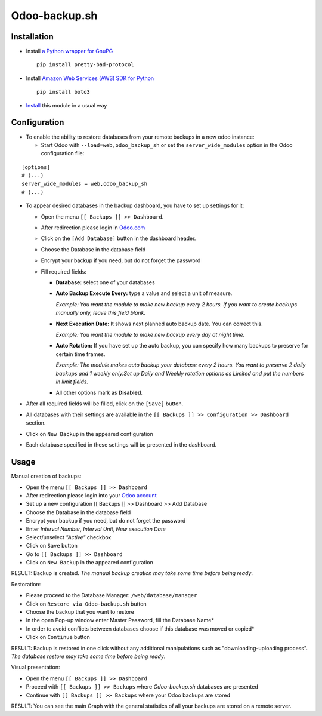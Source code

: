 ================
 Odoo-backup.sh
================

Installation
============

* Install `a Python wrapper for GnuPG <https://pypi.org/project/pretty-bad-protocol>`__ ::

    pip install pretty-bad-protocol

* Install `Amazon Web Services (AWS) SDK for Python <https://boto3.amazonaws.com/v1/documentation/api/latest/index.html>`__ ::

    pip install boto3

* `Install <https://odoo-development.readthedocs.io/en/latest/odoo/usage/install-module.html>`__ this module in a usual way

Configuration
=============

* To enable the ability to restore databases from your remote backups in a new odoo instance:

  * Start Odoo with ``--load=web,odoo_backup_sh`` or set the ``server_wide_modules`` option in the Odoo configuration file:

::

  [options]
  # (...)
  server_wide_modules = web,odoo_backup_sh
  # (...)

* To appear desired databases in the backup dashboard, you have to set up settings for it:

  * Open the menu ``[[ Backups ]] >> Dashboard``.
  * After redireсtion please login in `Odoo.com <https://www.odoo.com/web/login>`__
  * Click on the ``[Add Database]`` button in the dashboard header.
  * Choose the Database in the database field
  * Encrypt your backup if you need, but do not forget the password
  * Fill required fields:

    * **Database:** select one of your databases

    * **Auto Backup Execute Every:**  type a value and select a unit of measure.

      *Example: You want the module to make new backup every 2 hours. If you want to create backups manually only, leave this field blank.*

    * **Next Execution Date:** It shows next planned auto backup date. You can correct this.

      *Example: You want the module to make new backup every day at night time.*

    * **Auto Rotation:** If you have set up the auto backup, you can specify how many backups to preserve for certain time frames.

      *Example: The module makes auto backup your database every 2 hours. You want to preserve 2 daily backups and 1 weekly only.Set up Daily and Weekly rotation options as Limited and put the numbers in limit fields.*

    * All other options mark as **Disabled**.

* After all required fields will be filled, click on the ``[Save]`` button.

* All databases with their settings are available in the ``[[ Backups ]] >> Configuration >> Dashboard`` section.

* Click on ``New Backup`` in the appeared configuration

* Each database specified in these settings will be presented in the dashboard.

Usage
=====

Manual creation of backups:

* Open the menu ``[[ Backups ]] >> Dashboard``
* After redireсtion please login into your `Odoo account <https://www.odoo.com/web/login>`__
* Set up a new configuration  [[ Backups ]] >> Dashboard >> Add Database
* Choose the Database in the database field
* Encrypt your backup if you need, but do not forget the password
* Enter *Interval Number*, *Interval Unit*, *New execution Date*
* Select/unselect *"Active"* checkbox
* Click on ``Save`` button
* Go to ``[[ Backups ]] >> Dashboard``
* Click on ``New Backup`` in the appeared configuration

RESULT: Backup is created.
*The manual backup creation may take some time before being ready*.


Restoration:

* Please proceed to the Database Manager: ``/web/database/manager``
* Click on ``Restore via Odoo-backup.sh`` button
* Choose the backup that you want to restore
* In the open Pop-up window enter Master Password, fill the Database Name*
* In order to avoid conflicts between databases choose if this database was moved or copied*
* Click on ``Continue`` button

RESULT: Backup is restored in one click without any additional manipulations such as "downloading-uploading process".
*The database restore may take some time before being ready*.


Visual presentation:

* Open the menu ``[[ Backups ]] >> Dashboard``
* Proceed with ``[[ Backups ]] >> Backups`` where *Odoo-backup.sh* databases are presented
* Continue with ``[[ Backups ]] >> Backups`` where your Odoo backups are stored

RESULT:
You can see the main Graph with the general statistics of all your backups are stored on a remote server.

